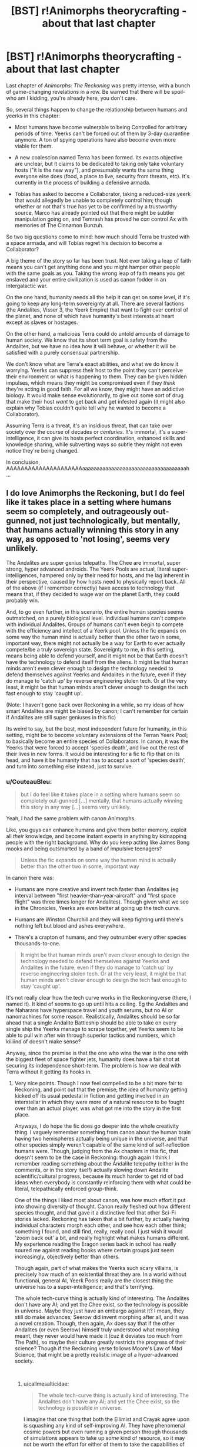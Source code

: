 #+TITLE: [BST] r!Animorphs theorycrafting - about that last chapter

* [BST] r!Animorphs theorycrafting - about that last chapter
:PROPERTIES:
:Author: CouteauBleu
:Score: 9
:DateUnix: 1545329185.0
:DateShort: 2018-Dec-20
:END:
Last chapter of /Animorphs: The Reckoning/ was pretty intense, with a bunch of game-changing revelations in a row. Be warned that there will be spoil-who am I kidding, you're already here, you don't care.

So, several things happen to change the relationship between humans and yeerks in this chapter:

- Most humans have become vulnerable to being Controlled for arbitrary periods of time. Yeerks can't be forced out of them by 3-day quarantine anymore. A ton of spying operations have also become even more viable for them.

- A new coalescion named Terra has been formed. Its exacts objective are unclear, but it claims to be dedicated to taking only take voluntary hosts ("it is the new way"), and presumably wants the same thing everyone else does (food, a place to live, security from threats, etc). It's currently in the process of building a defensive armada.

- Tobias has asked to become a Collaborator, taking a reduced-size yeerk that would allegedly be unable to completely control him; though whether or not that's true has yet to be confirmed by a trustworthy source, Marco has already pointed out that there might be subtler manipulation going on, and Temrash has proved he /can/ control Ax with memories of The Cinnamon Bunzuh.

So two big questions come to mind: how much should Terra be trusted with a space armada, and will Tobias regret his decision to become a Collaborator?

A big theme of the story so far has been trust. Not ever taking a leap of faith means you can't get anything done and you might hamper other people with the same goals as you. Taking the wrong leap of faith means you get enslaved and your entire civilization is used as canon fodder in an intergalactic war.

On the one hand, humanity needs all the help it can get on some level, if it's going to keep any long-term sovereignty at all. There are several factions (the Andalites, Visser 3, the Yeerk Empire) that want to fight over control of the planet, and none of which have humanity's best interests at heart except as slaves or hostages.

On the other hand, a malicious Terra could do untold amounts of damage to human society. We know that its short term goal is safety from the Andalites, but we have no idea how it will behave, or whether it will be satisfied with a purely consensual partnership.

We don't know what are Terra's exact abilities, and what we do know it worrying. Yeerks can suppress their host to the point they can't perceive their environment or what is happening to them. They can be given hidden impulses, which means they might be compromised even if they /think/ they're acting in good faith. For all we know, they might have an addictive biology. It would make sense evolutionarily, to give out some sort of drug that make their host /want/ to get back and get infested again (it might also explain why Tobias couldn't quite tell why he wanted to become a Collaborator).

Assuming Terra is a threat, it's an insidious threat, that can take over society over the course of decades or /centuries/. It's immortal, it's a super-intelligence, it can give its hosts perfect coordination, enhanced skills and knowledge sharing, while subverting ways so subtle they might not even notice they're being changed.

In conclusion, AAAAAAAAAAAAAAAAAAAAAaaaaaaaaaaaaaaaaaaaaaaaaaaaaaaaaaaaah...


** I do love Animorphs the Reckoning, but I do feel like it takes place in a setting where humans seem so completely, and outrageously out-gunned, not just technologically, but mentally, that humans actually winning this story in any way, as opposed to 'not losing', seems very unlikely.

The Andalites are super genius telepaths. The Chee are immortal, super strong, hyper advanced androids. The Yeerk Pools are actual, literal super-intelligences, hampered only by their need for hosts, and the lag inherent in their perspective, caused by how hosts need to physically report back. All of the above (if I remember correctly) have access to technology that means that, if they decided to wage war on the planet Earth, they could probably win.

And, to go even further, in this scenario, the entire human species seems outmatched, on a purely biological level. Individual humans can't compete with individual Andalites. Groups of humans can't even begin to compete with the efficiency and intellect of a Yeerk pool. Unless the fic expands on some way the human mind is actually better than the other two in some, important way, there might not actually be a way for Earth to ever actually compete/be a truly sovereign state. Sovereignty to me, in this setting, means being able to defend yourself, and it might not be that Earth doesn't have the technology to defend itself from the aliens. It might be that human minds aren't even clever enough to design the technology needed to defend themselves against Yeerks and Andalites in the future, even if they do manage to 'catch up' by reverse engineering stolen tech. Or at the very least, it might be that human minds aren't clever enough to design the tech fast enough to stay 'caught up'.

(Note: I haven't gone back over Reckoning in a while, so my ideas of how smart Andalites are might be biased by canon; I can't remember for certain if Andalites are still super geniuses in this fic)

Its weird to say, but the best, most independent future for humanity, in this setting, might be to become voluntary extensions of the Terran Yeerk Pool; to basically become an entire species of Collaborators. In canon, it was the Yeerks that were forced to accept 'species death', and live out the rest of their lives in new forms. It would be interesting for a fic to flip that on its head, and have it be humanity that has to accept a sort of 'species death', and turn into something else instead, just to survive.
:PROPERTIES:
:Author: AforAnansi
:Score: 7
:DateUnix: 1545331472.0
:DateShort: 2018-Dec-20
:END:

*** u/CouteauBleu:
#+begin_quote
  but I do feel like it takes place in a setting where humans seem so completely out-gunned [...] mentally, that humans actually winning this story in any way [...] seems very unlikely.
#+end_quote

Yeah, I had the same problem with canon Animorphs.

Like, you guys can enhance humans and give them better memory, exploit all /their/ knowledge, and become instant experts in anything by kidnapping people with the right background. Why do you keep acting like James Bong mooks and being outsmarted by a band of impulsive teenagers?

#+begin_quote
  Unless the fic expands on some way the human mind is actually better than the other two in some, important way
#+end_quote

In canon there was:

- Humans are more creative and invent tech faster than Andalites (eg interval between "first heavier-than-year-aircraft" and "first space flight" was three times longer for Andalites). Though given what we see in the Chronicles, Yeerks are even better at going up the tech curve.

- Humans are Winston Churchill and they will keep fighting until there's nothing left but blood and ashes everywhere.

- There's a crapton of humans, and they outnumber every other species thousands-to-one.

#+begin_quote
  It might be that human minds aren't even clever enough to design the technology needed to defend themselves against Yeerks and Andalites in the future, even if they do manage to 'catch up' by reverse engineering stolen tech. Or at the very least, it might be that human minds aren't clever enough to design the tech fast enough to stay 'caught up'.
#+end_quote

It's not really clear how the tech curve works in the Reckoningverse (there, I named it). It kind of seems to go up until hits a ceiling. Eg the Andalites and the Naharans have hyperspace travel and youth serums, but no AI or nanomachines for some reason. Realistically, Andalites should be so far ahead that a single Andalite Battleship should be able to take on every single ship the Yeerks manage to scrape together, yet Yeerks seem to be able to pull win after win through superior tactics and numbers, which kiiiiind of doesn't make sense?

Anyway, since the premise is that the one who wins the war is the one with the biggest fleet of space fighter jets, humanity does have a fair shot at securing its independence short-term. The problem is how we deal with Terra without it getting its hooks in.
:PROPERTIES:
:Author: CouteauBleu
:Score: 3
:DateUnix: 1545332756.0
:DateShort: 2018-Dec-20
:END:

**** Very nice points. Though I now feel compelled to be a bit more fair to Reckoning, and point out that the premise; the idea of humanity getting kicked off its usual pedestal in fiction and getting involved in an interstellar in which they were more of a natural resource to be fought over than an actual player, was what got me into the story in the first place.

Anyways, I do hope the fic does go deeper into the whole creativity thing. I vaguely remember something from canon about the human brain having two hemispheres actually being unique in the universe, and that other species simply weren't capable of the same kind of self-reflection humans were. Though, judging from the Ax chapters in this fic, that doesn't seem to be the case in Reckoning: though again I think I remember reading something about the Andalite telepathy (either in the comments, or in the story itself) actually slowing down Andalite scientific/cultural progress, because its much harder to get rid of bad ideas when everybody is constantly reinforcing them with what could be literal, telepathically enforced group-think.

One of the things I liked most about canon, was how much effort it put into showing diversity of thought. Canon really fleshed out how different species thought, and that gave it a distinctive feel that other Sci-Fi stories lacked. Reckoning has taken that a bit further, by actually having individual characters morph each other, and see how each other think; something I found, and still find, really, really cool. I just wish it would 'zoom back out' a bit, and really highlight what makes humans different. My experience reading the Eragon series back in school has really soured me against reading books where certain groups just seem increasingly, objectively better than others.

Though again, part of what makes the Yeerks such scary villains, is precisely how much of an existential threat they are. In a world without functional, general AI, Yeerk Pools really are the closest thing the universe has to a super-intelligence; and that's terrifying.

The whole tech-curve thing is actually kind of interesting. The Andalites don't have any AI; and yet the Chee exist, so the technology is possible in universe. Maybe they just have an embargo against it? I mean, they still do make advances; Seerow did invent morphing after all, and it was a novel creation. Though, then again, Ax does say that if the other Andalites (or even Seerow) himself truly understood what morphing meant, they never would have made it (cuz it deviates too much from The Path), so maybe their culture greatly restricts the progress of their science? Though if the Reckoning verse follows Moore's Law of Mad Science, that might be a pretty realistic image of a hyper-advanced society.

​
:PROPERTIES:
:Author: AforAnansi
:Score: 3
:DateUnix: 1545334153.0
:DateShort: 2018-Dec-20
:END:

***** u/callmesalticidae:
#+begin_quote
  The whole tech-curve thing is actually kind of interesting. The Andalites don't have any AI; and yet the Chee exist, so the technology is possible in universe.
#+end_quote

I imagine that one thing that both the Ellimist and Crayak agree upon is squashing any kind of self-improving AI. They have phenomenal cosmic powers but even running a given person through thousands of simulations appears to take up /some/ kind of resource, so it may not be worth the effort for either of them to take the capabilities of an AI into account.
:PROPERTIES:
:Author: callmesalticidae
:Score: 6
:DateUnix: 1545422522.0
:DateShort: 2018-Dec-21
:END:

****** I think one of the rules of the game is that the Arbiter keeps an absolute monopoly on sentient AI; and the players can only give lesser species limited access to it, for technology like the /iscafil/ device and the Chee. (That could explain how the interlude about Rachel being a rounding error the players failed to predict connects with the Chee's blindspot around her.)

Meanwhile, the Arbiter is the only true self-improving AGI in the universe, and its utility function is something like, "Enforce the rules of the game, then update my values to exactly match those of the winning player"
:PROPERTIES:
:Author: daytodave
:Score: 1
:DateUnix: 1545720804.0
:DateShort: 2018-Dec-25
:END:


**** u/eroticas:
#+begin_quote
  Yeerks are even better at going up the tech curve.
#+end_quote

It's not clear that canon yeerks invented many things though, it may basically /all/ be stolen or mildly tinkered tech from Andelites. Canon yeerks are also each unique individuals, grow up in constant sensory deprivation, and unable to communicate even with each other without a host. On top of that, their psychology is basically human, and their evil alignment is cultural and shaped by the unfortunate circumstances of their biology. It does makes a sort of sense for yeerks to be stupid.
:PROPERTIES:
:Author: eroticas
:Score: 2
:DateUnix: 1545348055.0
:DateShort: 2018-Dec-21
:END:

***** /The Hork Bajir Chronicles/ explain that Bug Fighters, Dracon beams and the Blade Ship were reverse-engineered from Andalite tech:

#+begin_quote
  We suspect that they have built fourteen fighter craft, based on a new design but similar in capabilities to your own Andalite fighters. These fighters are armed with two Dracon beam weapons, a blending of Andalite shredder technology with some Ongachic particle-wave technology.
#+end_quote

So these fighters are based on scavenged technology, yet a dozen of them is enough to give the Andalite military pause, which lends credence to the idea in /The Reckoning/ that "a hundred fighter jets could make a real dent in the war".
:PROPERTIES:
:Author: CouteauBleu
:Score: 1
:DateUnix: 1545767413.0
:DateShort: 2018-Dec-25
:END:


**** u/daytodave:
#+begin_quote
  Realistically, Andalites should be so far ahead that a single Andalite Battleship should be able to take on every single ship the Yeerks manage to scrape together, yet Yeerks seem to be able to pull win after win through superior tactics and numbers, which kiiiiind of doesn't make sense?
#+end_quote

My personal theory about this is that the Yeerks have had basically infinite good luck against the Andalites because they are important to both the Ellimist and Crayak's endgames. Cassie and the Ellimist foreshadow this a bit at the Yeerk pool when Cassie talks about how "two" is an unstable equilibrium, and conflicting values have to get resolved somehow or they destroy everything, and Ellimist mentions that Unity versus Harmony is one of the core value disagreements the game is designed to resolve.

I think Crayak's value is Unity, and he wins if Visser Three wins: every other mind in the universe except the Arn and the dogs is either enslaved by or absorbed into a single, omnipresent entity.

And Ellimist's value is Harmony: a universe of many different minds and voices that are independent enough to have their own identities and values, yet cooperative enough to not destroy each other. He wins if the Terra + Humanity symbiosis succeeds in finding that balance, and the Collaborator model spreads to the rest of the Yeerk empire and then the rest of the universe. (Remember all the way back when Ax and Temrash joined, they discovered that Yeerks only care about experiences, not having control, and there's no reason they couldn't all be "passengers".)

Some evidence for this:

- When V3 learns about the Ax-and-Temrash symbiosis he immediately identifies them as a critical threat, an alternative way the universe could end up at a stable equilibrium besides him dominating everything

  #+begin_quote
    /THERE IS ANOTHER ONE?/

    Aximili-Esgarrouth-Isthill and Temrash three-one-three, they were back on the mesa, Tom and Jake and Tobias and Garrett and Rachel and Marco and Ax, and the Visser was with them, climbed inside with them, saw---

    He saw---

    The beginning of a new ending, a possibility to match his own, not one but two---

    That possibility, he must end at once.

    The challenger, the interloper, the upstart, the harbinger of doom, the Andalites must not know, the Yeerks must not know, it was obvious but they were all so stupid, none of them could see if he could just keep their eyes away for a little while longer---
  #+end_quote

- In the last interlude, Crayak notes Terra as one of the enemy's pieces (that seems like really strong evidence that Terra is actually a Good Guy), and "the further momentum toward cooperative symbiosis" as part of the enormously high cost of giving V3 the Howler blueprints.
:PROPERTIES:
:Author: daytodave
:Score: 1
:DateUnix: 1545719852.0
:DateShort: 2018-Dec-25
:END:


*** It doesn't depend on humanity really. It depends on the Ellimist, Crayak, and where their respective endgames leave us. I'd be surprised if humans "win" via coming out on top of a power struggle like in canon, we win by subtly nudging the final balance towards something we like. That might mean shifting Yeerk politics, Andelite politics, etc.

I should also note that this author really likes the idea of victory won by small nudges and scraps (which the Ellimist character is perfectly made to provide, since his whole game is victory via very minor intervention at key points)
:PROPERTIES:
:Author: eroticas
:Score: 2
:DateUnix: 1545355364.0
:DateShort: 2018-Dec-21
:END:


** u/KnickersInAKnit:
#+begin_quote
  For all we know, they might have an addictive biology. It would make sense evolutionarily, to give out some sort of drug that make their host want to get back and get infested again (it might also explain why Tobias couldn't quite tell why he wanted to become a Collaborator).
#+end_quote

Disagree, Tom has so far shown no desire at all to become a Collaborator, and he had Temrash in his head for a much longer time.

#+begin_quote
  A big theme of the story so far has been trust.
#+end_quote

I think Tobias' decision is to do with this. He feels that Garett's trust in him is misplaced, and by becoming a Collaborator he can maybe...split the burden of responsibility?

#+begin_quote
  Most humans have become vulnerable to being Controlled for arbitrary periods of time. Yeerks can't be forced out of them by 3-day quarantine anymore.
#+end_quote

So if you drag a suspected Controller over to Terra and say 'hey Terra, ya mind sticking a rope of yourself into this person's ear?', I think that could forcefully remove a Yeerk. This is a kinder method too, by their standards.

One thing that hasn't been tested yet - the group has tried to morph shards (unsuccessfully) but now they have a coalescion that might agree to be morphed. Assuming E/C doesn't interfere of course. I hope the group realizes that after the David fiasco they should probably morph check more than once, or on a regular basis. It would also force the influencing party to do a bigger trade as I'd imagine that influencing more parties frequently to block a morph check would require more effort from E/C.
:PROPERTIES:
:Author: KnickersInAKnit
:Score: 2
:DateUnix: 1545340913.0
:DateShort: 2018-Dec-21
:END:

*** Nobody knows what David did. Hopefully they'd still think of doing more frequent morph checks anyway.
:PROPERTIES:
:Author: TK17Studios
:Score: 3
:DateUnix: 1545377783.0
:DateShort: 2018-Dec-21
:END:

**** Wait, doesn't Ax know?
:PROPERTIES:
:Author: KnickersInAKnit
:Score: 2
:DateUnix: 1545395610.0
:DateShort: 2018-Dec-21
:END:

***** Ax knows David came back as a Controller. Doesn't know anything at all about the betrayal.
:PROPERTIES:
:Author: TK17Studios
:Score: 3
:DateUnix: 1545417679.0
:DateShort: 2018-Dec-21
:END:


*** u/CouteauBleu:
#+begin_quote
  Disagree, Tom has so far shown no desire at all to become a Collaborator, and he had Temrash in his head for a much longer time.
#+end_quote

Cuz he had a bad trip. Tobias had a shorter bad experience, and then a prolonged okay experience with Ruhak.
:PROPERTIES:
:Author: CouteauBleu
:Score: 3
:DateUnix: 1545388749.0
:DateShort: 2018-Dec-21
:END:

**** Fair point, I've been rebutted
:PROPERTIES:
:Author: KnickersInAKnit
:Score: 3
:DateUnix: 1545400459.0
:DateShort: 2018-Dec-21
:END:


** Does anyone else think it's time for The Reckoning to have its own subreddit? I've had a lot of thought/questions about this and past chapters, and not posted them because they're not organized enough for one big post; and I don't want to spam the subreddit (or worse, come off as pressuring the author to write faster) by making lots of smaller ones.
:PROPERTIES:
:Author: daytodave
:Score: 1
:DateUnix: 1545716845.0
:DateShort: 2018-Dec-25
:END:

*** Probably not. There's a chapter every few weeks at best, and long hiatuses, we're in no danger of spamming the subreddit. You can probably just make one post with a bunch of unrelated questions.
:PROPERTIES:
:Author: CouteauBleu
:Score: 1
:DateUnix: 1545766287.0
:DateShort: 2018-Dec-25
:END:


** I think this bit in the last interlude is a pretty hopeful sign that Terra is probably not malicious:

#+begin_quote
  The reunification of nearly all of the adversary's scattered pieces---the Chee and the Animorphs and the new splinter coalescion---not to mention the further momentum toward cooperative symbiosis---
#+end_quote

At the very least, Terra is part of the plans of the Player that /isn't/ helping Visser Three make his own Holwers. If that is true and Terra /still/ doesn't share humanity's values, then humanity is definitely fucked.
:PROPERTIES:
:Author: daytodave
:Score: 1
:DateUnix: 1545721503.0
:DateShort: 2018-Dec-25
:END:
